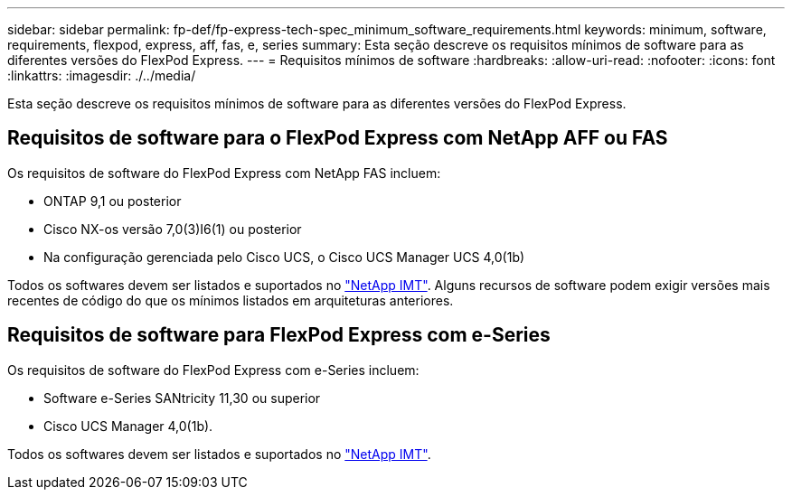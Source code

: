 ---
sidebar: sidebar 
permalink: fp-def/fp-express-tech-spec_minimum_software_requirements.html 
keywords: minimum, software, requirements, flexpod, express, aff, fas, e, series 
summary: Esta seção descreve os requisitos mínimos de software para as diferentes versões do FlexPod Express. 
---
= Requisitos mínimos de software
:hardbreaks:
:allow-uri-read: 
:nofooter: 
:icons: font
:linkattrs: 
:imagesdir: ./../media/


[role="lead"]
Esta seção descreve os requisitos mínimos de software para as diferentes versões do FlexPod Express.



== Requisitos de software para o FlexPod Express com NetApp AFF ou FAS

Os requisitos de software do FlexPod Express com NetApp FAS incluem:

* ONTAP 9,1 ou posterior
* Cisco NX-os versão 7,0(3)I6(1) ou posterior
* Na configuração gerenciada pelo Cisco UCS, o Cisco UCS Manager UCS 4,0(1b)


Todos os softwares devem ser listados e suportados no http://support.netapp.com/matrix/["NetApp IMT"^]. Alguns recursos de software podem exigir versões mais recentes de código do que os mínimos listados em arquiteturas anteriores.



== Requisitos de software para FlexPod Express com e-Series

Os requisitos de software do FlexPod Express com e-Series incluem:

* Software e-Series SANtricity 11,30 ou superior
* Cisco UCS Manager 4,0(1b).


Todos os softwares devem ser listados e suportados no http://support.netapp.com/matrix/["NetApp IMT"^].

